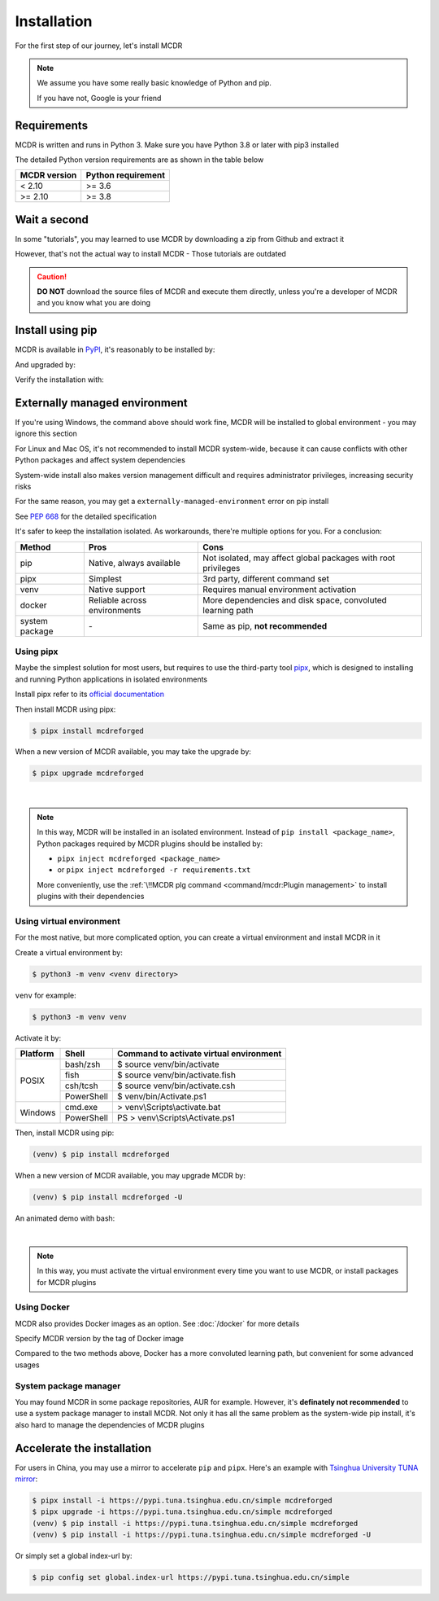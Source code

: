 
Installation
============

For the first step of our journey, let's install MCDR

.. note::

    We assume you have some really basic knowledge of Python and pip.

    If you have not, Google is your friend

Requirements
------------

.. image:: https://img.shields.io/pypi/pyversions/mcdreforged.svg
   :alt: Python version

.. image:: https://img.shields.io/pypi/v/mcdreforged.svg
   :alt: PyPI version

MCDR is written and runs in Python 3. Make sure you have Python 3.8 or later with pip3 installed

The detailed Python version requirements are as shown in the table below

.. list-table::
   :header-rows: 1

   * - MCDR version
     - Python requirement
   * - < 2.10
     - >= 3.6
   * - >= 2.10
     - >= 3.8

Wait a second
-------------

In some "tutorials", you may learned to use MCDR by downloading a zip from Github and extract it

However, that's not the actual way to install MCDR - Those tutorials are outdated

.. caution::

    **DO NOT** download the source files of MCDR and execute them directly, unless you're a developer of MCDR and you know what you are doing

Install using pip
-----------------

MCDR is available in `PyPI <https://pypi.org/project/mcdreforged>`__, it's reasonably to be installed by:

.. tab:: Windows

    .. code-block:: bat

        pip install mcdreforged

.. tab:: Linux

    .. code-block:: bash

        pip3 install mcdreforged

And upgraded by:

.. tab:: Windows

    .. code-block:: bat

        pip install mcdreforged -U

.. tab:: Linux

    .. code-block:: bash

        pip3 install mcdreforged -U

Verify the installation with:

.. code-block-mcdr-version:: bash

    $ mcdreforged
    MCDReforged v@@MCDR_VERSION@@

Externally managed environment
------------------------------

If you're using Windows, the command above should work fine, MCDR will be installed to global environment - you may ignore this section

For Linux and Mac OS, it's not recommended to install MCDR system-wide, because it can cause conflicts with other Python packages and affect system dependencies

System-wide install also makes version management difficult 
and requires administrator privileges, increasing security risks

For the same reason, you may get a ``externally-managed-environment`` error on pip install

See `PEP 668 <https://peps.python.org/pep-0668/>`__ for the detailed specification

It's safer to keep the installation isolated. As workarounds, there're multiple options for you. For a conclusion:

.. list-table::
    :header-rows: 1

    * - Method
      - Pros
      - Cons
    * - pip
      - Native, always available
      - Not isolated, may affect global packages with root privileges
    * - pipx
      - Simplest
      - 3rd party, different command set
    * - venv
      - Native support
      - Requires manual environment activation
    * - docker
      - Reliable across environments
      - More dependencies and disk space, convoluted learning path
    * - system package
      - \-
      - Same as pip, **not recommended**

Using pipx
~~~~~~~~~~

Maybe the simplest solution for most users, but requires to use the third-party tool `pipx <https://pipx.pypa.io/>`__, which is designed to installing and running Python applications in isolated environments

Install pipx refer to its `official documentation <https://pipx.pypa.io/stable/#install-pipx>`__

Then install MCDR using pipx:

.. code-block:: bash

    $ pipx install mcdreforged

When a new version of MCDR available, you may take the upgrade by:

.. code-block:: bash

    $ pipx upgrade mcdreforged

.. asciinema:: resources/pipx.cast
    :rows: 8

|

.. note::

    In this way, MCDR will be installed in an isolated environment. Instead of ``pip install <package_name>``, Python packages required by MCDR plugins should be installed by:

    * ``pipx inject mcdreforged <package_name>``
    * or ``pipx inject mcdreforged -r requirements.txt``
    
    More conveniently, use the :ref:`\!!MCDR plg command <command/mcdr:Plugin management>` to install plugins with their dependencies


Using virtual environment
~~~~~~~~~~~~~~~~~~~~~~~~~

For the most native, but more complicated option, you can create a virtual environment and install MCDR in it

Create a virtual environment by:

.. code-block:: bash

    $ python3 -m venv <venv directory>

``venv`` for example:

.. code-block:: bash

    $ python3 -m venv venv

Activate it by:

+----------+------------+-----------------------------------------+
| Platform | Shell      | Command to activate virtual environment |
+==========+============+=========================================+
|  POSIX   | bash/zsh   | $ source venv/bin/activate              |
+          +------------+-----------------------------------------+
|          | fish       | $ source venv/bin/activate.fish         |
+          +------------+-----------------------------------------+
|          | csh/tcsh   | $ source venv/bin/activate.csh          |
+          +------------+-----------------------------------------+
|          | PowerShell | $ venv/bin/Activate.ps1                 |
+----------+------------+-----------------------------------------+
| Windows  | cmd.exe    | > venv\\Scripts\\activate.bat           |
+          +------------+-----------------------------------------+
|          | PowerShell | PS > venv\\Scripts\\Activate.ps1        |
+----------+------------+-----------------------------------------+

Then, install MCDR using pip:

.. code-block:: bash

    (venv) $ pip install mcdreforged

When a new version of MCDR available, you may upgrade MCDR by:

.. code-block:: bash

    (venv) $ pip install mcdreforged -U

An animated demo with bash:

.. asciinema:: resources/venv.cast
    :rows: 10

|

.. note::

    In this way, you must activate the virtual environment every time you want to use MCDR, or install packages for MCDR plugins

.. seealso ::

    Python Doc: `How venvs work <https://docs.python.org/3/library/venv.html#how-venvs-work>`__

Using Docker
~~~~~~~~~~~~

MCDR also provides Docker images as an option. See :doc:`/docker` for more details

Specify MCDR version by the tag of Docker image

Compared to the two methods above, Docker has a more convoluted learning path, but convenient for some advanced usages

System package manager
~~~~~~~~~~~~~~~~~~~~~~

You may found MCDR in some package repositories, AUR for example. However, it's **definately not recommended** to use a system package manager to install MCDR. Not only it has all the same problem as the system-wide pip install, it's also hard to manage the dependencies of MCDR plugins

Accelerate the installation
---------------------------

For users in China, you may use a mirror to accelerate ``pip`` and ``pipx``. Here's an example with 
`Tsinghua University TUNA mirror <https://mirrors.tuna.tsinghua.edu.cn/help/pypi/>`__:

.. code-block:: bash

    $ pipx install -i https://pypi.tuna.tsinghua.edu.cn/simple mcdreforged
    $ pipx upgrade -i https://pypi.tuna.tsinghua.edu.cn/simple mcdreforged
    (venv) $ pip install -i https://pypi.tuna.tsinghua.edu.cn/simple mcdreforged
    (venv) $ pip install -i https://pypi.tuna.tsinghua.edu.cn/simple mcdreforged -U 

Or simply set a global index-url by:

.. code-block:: bash

    $ pip config set global.index-url https://pypi.tuna.tsinghua.edu.cn/simple
